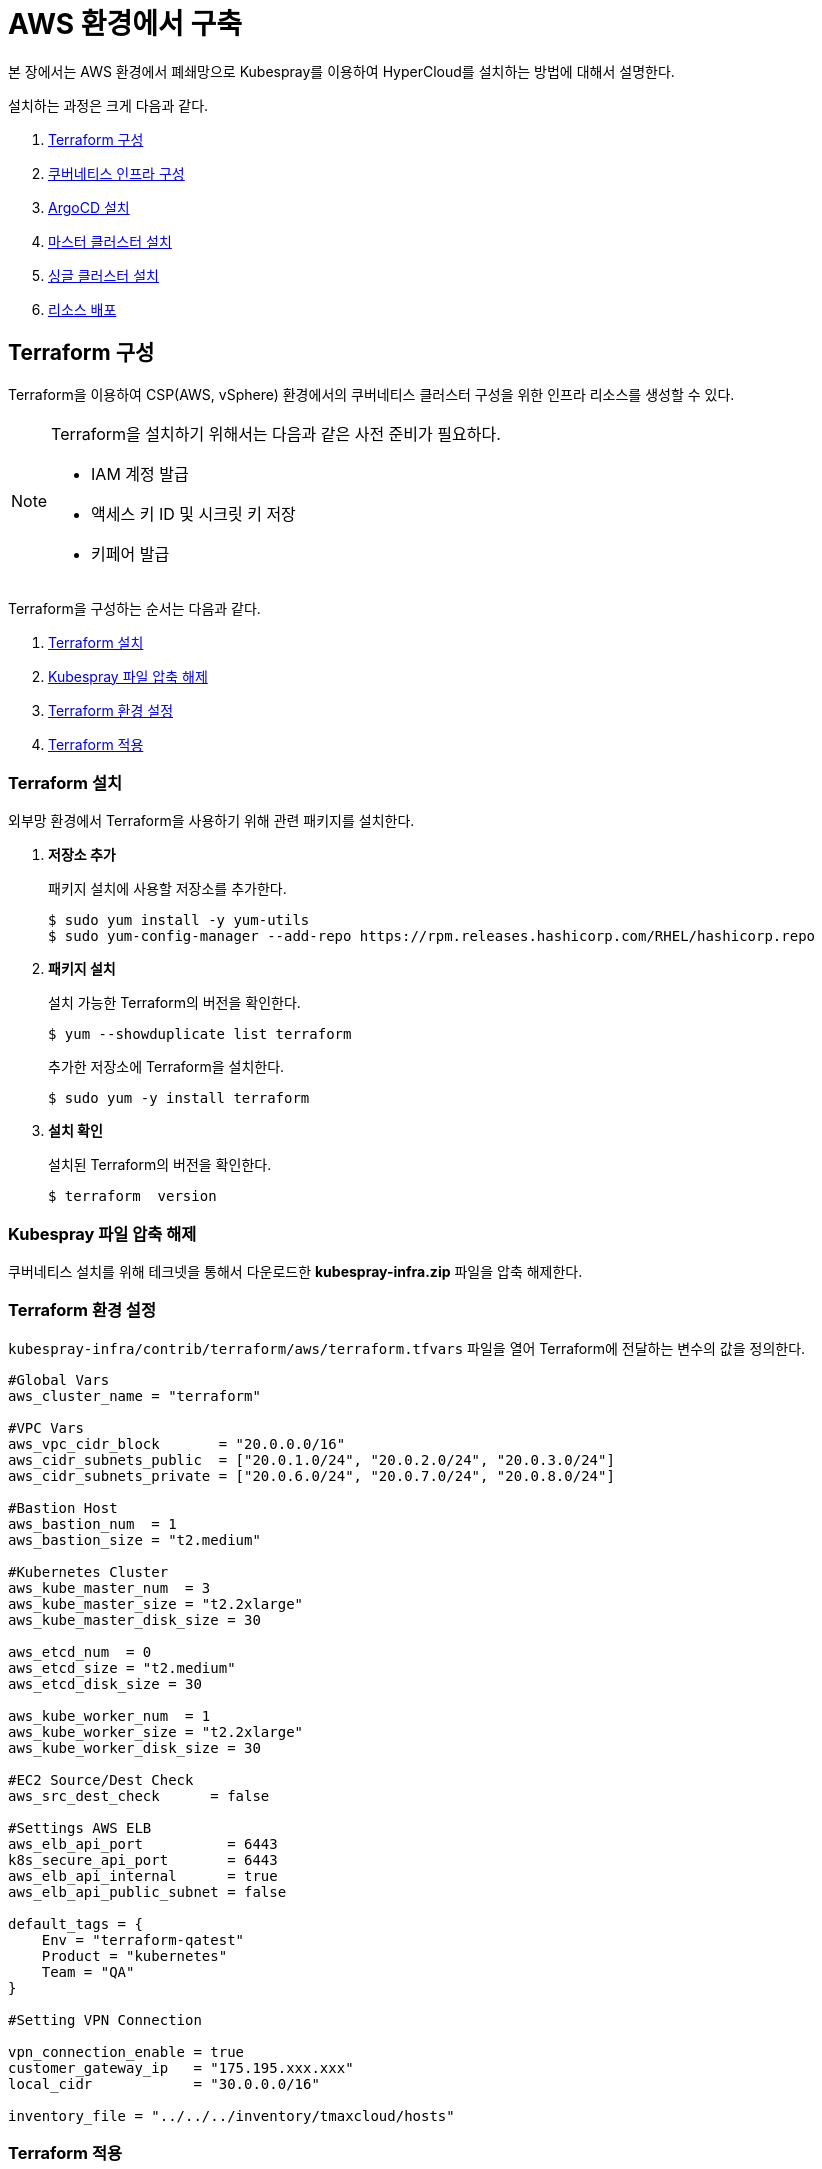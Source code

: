 = AWS 환경에서 구축

본 장에서는 AWS 환경에서 폐쇄망으로 Kubespray를 이용하여 HyperCloud를 설치하는 방법에 대해서 설명한다.

설치하는 과정은 크게 다음과 같다.

. <<TerraformAws, Terraform 구성>>
. <<K8sInfraAws, 쿠버네티스 인프라 구성>>
. <<ArgoCDInstallAws, ArgoCD 설치>>
. <<MasterClusterAws, 마스터 클러스터 설치>>
. <<SingleClusterAws, 싱글 클러스터 설치>>
. <<ResourceDeployAws, 리소스 배포>>

[#TerraformAws]
== Terraform 구성

Terraform을 이용하여 CSP(AWS, vSphere) 환경에서의 쿠버네티스 클러스터 구성을 위한 인프라 리소스를 생성할 수 있다.

.Terraform을 설치하기 위해서는 다음과 같은 사전 준비가 필요하다.
[NOTE]
====
* IAM 계정 발급
* 액세스 키 ID 및 시크릿 키 저장
* 키페어 발급
====

Terraform을 구성하는 순서는 다음과 같다.

. <<TerraformInstallAws, Terraform 설치>>
. <<KubesprayDownTerraform, Kubespray 파일 압축 해제>>
. <<TerraformConfigAws, Terraform 환경 설정>>
. <<TerraformRunAws, Terraform 적용>>


[#TerraformInstallAws]
=== Terraform 설치

외부망 환경에서 Terraform을 사용하기 위해 관련 패키지를 설치한다.

. *저장소 추가*
+
패키지 설치에 사용할 저장소를 추가한다.
+
----
$ sudo yum install -y yum-utils
$ sudo yum-config-manager --add-repo https://rpm.releases.hashicorp.com/RHEL/hashicorp.repo
----

. *패키지 설치*
+
설치 가능한 Terraform의 버전을 확인한다.
+
----
$ yum --showduplicate list terraform
----
+
추가한 저장소에 Terraform을 설치한다.
+
----
$ sudo yum -y install terraform
----

. *설치 확인*
+
설치된 Terraform의 버전을 확인한다.
+
----
$ terraform  version
----

[#KubesprayDownTerraform]
=== Kubespray 파일 압축 해제

쿠버네티스 설치를 위해 테크넷을 통해서 다운로드한 *kubespray-infra.zip* 파일을 압축 해제한다.

[#TerraformConfigAws]
=== Terraform 환경 설정

`kubespray-infra/contrib/terraform/aws/terraform.tfvars` 파일을 열어 Terraform에 전달하는 변수의 값을 정의한다.
----
#Global Vars
aws_cluster_name = "terraform"

#VPC Vars
aws_vpc_cidr_block       = "20.0.0.0/16"
aws_cidr_subnets_public  = ["20.0.1.0/24", "20.0.2.0/24", "20.0.3.0/24"]
aws_cidr_subnets_private = ["20.0.6.0/24", "20.0.7.0/24", "20.0.8.0/24"]

#Bastion Host
aws_bastion_num  = 1
aws_bastion_size = "t2.medium" 

#Kubernetes Cluster
aws_kube_master_num  = 3
aws_kube_master_size = "t2.2xlarge"
aws_kube_master_disk_size = 30

aws_etcd_num  = 0
aws_etcd_size = "t2.medium"
aws_etcd_disk_size = 30

aws_kube_worker_num  = 1
aws_kube_worker_size = "t2.2xlarge"
aws_kube_worker_disk_size = 30

#EC2 Source/Dest Check
aws_src_dest_check      = false

#Settings AWS ELB
aws_elb_api_port          = 6443
k8s_secure_api_port       = 6443
aws_elb_api_internal      = true
aws_elb_api_public_subnet = false

default_tags = {
    Env = "terraform-qatest"
    Product = "kubernetes"
    Team = "QA"
}

#Setting VPN Connection

vpn_connection_enable = true
customer_gateway_ip   = "175.195.xxx.xxx"
local_cidr            = "30.0.0.0/16"

inventory_file = "../../../inventory/tmaxcloud/hosts"
----

[#TerraformRunAws]
=== Terraform 적용

변경된 Terraform의 환경 설정을 적용하기 위해 AWS 계정 및 액세스 키 정보를 등록한다.

. *AWS 계정 및 액세스 키 정보 등록*
+
`credentials.tfvars` 파일을 생성한 후 사전에 발급받은 AWS 액세스 키 ID와 보안 액세스 키 정보를 등록한다.
+
.예시
----
#AWS Access Key
AWS_ACCESS_KEY_ID = "AKIAVVIW**********"
#AWS Secret Key
AWS_SECRET_ACCESS_KEY = "oa3ph/GBPkO5Km8rlM*********************"
#EC2 SSH Key Name
AWS_SSH_KEY_NAME = "default"
#AWS Region
AWS_DEFAULT_REGION = "us-east-x"
----

. *Terraform 초기화* 
+
*terraform init* 명령을 수행하여 설정한 Terraform 정보를 저장하고, 필요한 플러그인을 설치한다.
+
----
$ terraform init
----

. *AWS 계정 및 액세스 키 정보 적용* 
+
AWS 액세스 키 ID와 보안 액세스 키 정보가 등록된 `credentials.tfvars` 파일을 *terraform apply* 명령을 사용하여 적용한다.
+
----
$ terraform apply -var-file=credentials.tfvars
----

[#K8sInfraAws]
== 쿠버네티스 인프라 구성

본 절에서는 Terraform을 통해 생성한 bastion 노드에서 Kubespray를 이용하여 쿠버네티스 인프라를 구성하는 방법에 대해서 설명한다.

쿠버네티스 인프라를 구성하는 순서는 다음과 같다.

. <<KubesprayConfigK8sAws, Kubespray 환경 설정>>
. <<KubesprayRunK8sAws, Kubespray 실행>>

[#KubesprayConfigK8sAws]
=== Kubespray 환경 설정

Kubespray를 실행하기 위한 필수 설정 파일들을 정의한다.

NOTE: Kubespray를 실행하기 위해서는 사전 준비가 필요하다. 반드시  xref:offline-intro.adoc[설치 전 준비사항]을 참고하여 환경을 구성한다. 

CAUTION: RHEL 운영체제일 경우 `kubespray-infra/cluster.yml` 파일을 열어 *- { role: bootstrap-os, tags: bootstrap-os}* 행을 반드시 주석 처리해야 한다.

. *노드 정보 등록*
+ 
`kubespray-infra/inventory/tmaxcloud/inventory.ini` 파일을 열어 kubespray에서 설치할 노드들의 정보를 등록한다. +
이때 all 그룹은 `*[호스트 이름] [Ansible IP 주소] [Backup IP 주소]*` 형태로 작성하고, 그 외 그룹은 all 그룹에서 정의한 호스트 이름만 작성한다.

. *쿠버네티스 기본 정보 설정*
+
`kubespray-infra/inventory/tmaxcloud/group_vars/all/all.yml` 파일을 열어 Kubernetes의 기본 정보를 설정한다.
+
.예시
----
apiserver_loadbalancer_domain_name: "kubernetes-nlb-test-xxx.elb.us-east-x.amazonaws.com" <1>
loadbalancer_apiserver:
  port: 6443 <2>
  
upstream_dns_servers: <3>
  - 20.0.0.2
----
+
<1> AWS ELB(Elastic Load Balancing) 주소
<2> 쿠버네티스 API 서버 포트 번호
<3> AWS 도메인 네임서버 주소
 
. *Calico 구성 정보 설정*
+
`kubespray-infra/inventory/tmaxcloud/group_vars/k8s_cluster/k8s-net-calico.yml` 파일을 열어 Calico 관련 정보를 설정한다.
+
.예시
----
calico_ipip_mode: "Always" <1>
calico_ip_auto_method: "cidr=20.0.6.0/24, 20.0.7.0/24, 20.0.8.0/24" <2>
----
+
<1> Calico의 IP-in-IP 모드 활성화 여부
<2> Calico가 자동으로 감지할 노드들의 CIDR 값 

. *추가 설치 모듈 설정*
+
`kubespray-infra/inventory/tmaxcloud/group_vars/k8s_cluster/addons.yml` 파일을 열어 추가 설치가 가능한 모듈 관련 정보를 설정한다.
+
.예시
----
default_storageclass_name: efs-sc <1>
sc_name_0: efs-sc-0 <2>
sc_name_999: efs-sc-999 <3>
nfs_external_provisioner_enabled: false <4>
aws_efs_csi_enabled: true <5>
aws_efs_csi_namespace: aws-efs-csi <6>
aws_efs_filesystem_id: fs-XXX <7>
----
+
<1> 기본값으로 설정할 스토리지 이름
<2> HyperRegistry에서 Postgres PVC의 스토리지 클래스 이름
<3> 그 외의 PVC 스토리지 클래스 이름
<4> NFS Provisioner 설치 여부
<5> AWS EFS CSI 드라이버 설치 여부
<6> AWS EFS CSI 스토리지의 네임스페이스 이름
<7> AWS EFS 파일 시스템의 ID

. *폐쇄망 정보 설정*
+
`kubespray-infra/inventory/tmaxcloud/group_vars/all/offline.yml` 파일을 열어 폐쇄망 관련 정보를 설정한다.
+
.예시
----
is_this_offline: true <1>
registry_host: "10.0.10.50:5000" <2>
files_repo: "http://172.22.5.2" <3>
----
+
<1> 폐쇄망 환경 여부 (폐쇄망일 경우 true)
<2> 프라이빗 레지스트리 주소
<3> 파일 리포지터리 주소

. *IP 주소 대역 설정*
+
`kubespray-infra/inventory/tmaxcloud/group_vars/k8s_cluster/k8s-cluster.yml` 파일을 열어 파드 및 서비스의 IP 주소 대역 정보를 설정한다.
+
.예시
----
# Kubernetes internal network for services, unused block of space.
kube_service_addresses: 10.96.0.0/24 <1>

# internal network. When used, it will assign IP
# addresses from this range to individual pods.
# This network must be unused in your network infrastructure!
kube_pods_subnet: 10.244.0.0/24 <2>
----
+
<1> 서비스 IP 주소 대역
<2> 파드 서브넷 IP 주소 대역

[#KubesprayRunK8sAws]
=== Kubespray 실행

ansible-playbook 명령을 사용하여 Kubespray를 실행한다.

.사용 방법
----
$ ansible-playbook -i ./inventory/tmaxcloud/inventory.ini ./cluster.yml -e ansible_user=centos -e ansible_ssh_private_key_file={PEM_PATH} -e cloud_provider=aws -b --become-user=root --flush-cache -v
----
Kubespray 실행 명령의 인자 값에 대한 설명은 다음과 같다.

[width="100%",options="header", cols="1,3"]
|====================
|인자 값|설명
|{PEM_PATH}|다운로드한 PEM 파일의 경로 (예: /root/default.pem)
|====================

[#ArgoCDInstallAws]
== ArgoCD 설치

본 절에서는 Terraform을 통해 생성한 bastion 노드에서 Kubespray를 이용하여 ArgoCD를 설치하는 방법에 대해서 설명한다.

ArgoCD를 설치하는 순서는 다음과 같다.

. <<KubesprayDecompressionArgoAws, Kubespray 파일 압축 해제>>
. <<KubesprayConfigArgoAws, Kubespray 환경 설정>>
. <<KubesprayRunArgoAws, Kubespray 실행>>

[#KubesprayDecompressionArgoAws]
=== Kubespray 파일 압축 해제

ArgoCD 설치를 위해 테크넷을 통해서 다운로드한 *kubespray-aws.zip* 파일의 압축을 해제한다.

[#KubesprayConfigArgoAws]
=== Kubespray 환경 설정

Kubespray를 실행하기 위한 필수 설정 파일들을 정의한다.

CAUTION: RHEL 운영체제일 경우 `kubespray-aws/cluster.yml` 파일을 열어 *- { role: bootstrap-os, tags: bootstrap-os}* 행을 반드시 주석 처리해야 한다.

. *노드 정보 등록*
+ 
`kubespray-aws/inventory/tmaxcloud/inventory.ini` 파일을 열어 kubespray에서 설치할 노드들의 정보를 등록한다. +
이때 all 그룹은 `*[호스트 이름] [Ansible IP 주소] [Backup IP 주소]*` 형태로 작성하고, 그 외 그룹은 all 그룹에서 정의한 호스트 이름만 작성한다.

. *폐쇄망 정보 설정*
+
`kubespray-aws/inventory/tmaxcloud/group_vars/all/offline.yml` 파일을 열어 폐쇄망 관련 정보를 설정한다.
+
.예시
----
is_this_offline: true <1>
registry_host: "10.0.10.50:5000" <2>
files_repo: "http://172.22.5.2" <3>
----
+
<1> 폐쇄망 환경 여부 (폐쇄망일 경우 true)
<2> 프라이빗 레지스트리 주소
<3> 파일 리포지터리 주소

. *사용자 지정 도메인 등록*
+
`kubespray-aws/inventory/tmaxcloud/group_vars/k8s_cluster/k8s-cluster.yml` 파일을 열어 외부에 노출할 사용자 지정 도메인의 정보를 등록한다.
+
.예시
----
# Enable extra custom DNS domain - by sophal_hong@tmax.co.kr
enable_local_nip_domain: false <1>
enable_custom_domain: true <2>
custom_domain_name: "cloudqa.com" <3>
custom_domain_ip: 172.22.7.2 <4>
api_server_dns_cfwhn: true <5>

# Kubernetes internal network for services, unused block of space.
kube_service_addresses: 10.96.0.0/24 <6>

# internal network. When used, it will assign IP
# addresses from this range to individual pods.
# This network must be unused in your network infrastructure!
kube_pods_subnet: 10.244.0.0/24 <7>
----
+
<1> nip.io 도메인의 사용 여부 (Self-Signed 도메인을 사용할 경우 true)
<2> 커스텀 도메인의 사용 여부 (DNS를 사용할 경우 true)
<3> 프록시 노드에 맵핑된 DNS 이름
<4> 프록시 노드의 IP 주소 
<5> kube-apiserver의 DNS 정책으로 "ClusterFirstWithHostNet" 적용 여부 
<6> 서비스 IP 주소 대역
<7> 파드 서브넷 IP 주소 대역

. *설치할 애플리케이션 구성 정보 확인*
+
Kubespray로 설치될 애플리케이션(`nginx`, `hyperregistry`, `gitlab`, `argocd`)의 구성 정보를 확인 및 설정한다. +
해당 애플리케이션의 구성 정보는 기본적으로 `kubespray-aws/inventory/tmaxcloud/group_vars/k8s_cluster/addon.yml` 파일에서 설정이 가능하며, 추가적으로 커스터마이징이 필요할 경우에는 `kubespray-aws/roles/bootstrap-cloud/task/` 및 `kubespray-aws/roles/bootstrap-cloud/templates/` 하위 파일에서 설정이 가능하다.
+
AWS 환경에서는 AWS ELB(Elastic Load Balancing)를 사용하기 위해 다음과 같이 인그레스의 서비스 타입을 "LoadBalancer"로 설정해야 한다.
+
.kubespray-aws/roles/bootstrap-cloud/defaults/main.yml
----
ingress_nginx_service_type: LoadBalancer
----

[#KubesprayRunArgoAws]
=== Kubespray 실행

ansible-playbook 명령을 사용하여 애플리케이션을 설치한다.

.사용 방법
----
$ ansible-playbook -i ./inventory/tmaxcloud/inventory.ini ./cluster.yml -t bootstrap-cloud -e ansible_user=centos -e ansible_ssh_private_key_file={PEM_PATH} -e cloud_provider=aws -b --become-user=root --flush-cache -v
----
Kubespray 실행 명령의 인자 값에 대한 설명은 다음과 같다.

[width="100%",options="header", cols="1,3"]
|====================
|인자 값|설명
|{PEM_PATH}|다운로드한 PEM 파일의 경로 (예: /root/default.pem)
|====================

NOTE: 애플리케이션 설치가 정상적으로 완료되면, Gitlab과 ArgoCD 간의 저장소가 자동으로 연동된다.

[#MasterClusterAws]
== 마스터 클러스터 설치

. *master-values.yaml 파일 수정*
+
`kubespray-aws/roles/bootstrap-cloud/templates/argocd_installer/application/helm/master-values.yaml` 파일을 열어 애플리케이션을 Helm Chart로 설치하기 위해 사용할 환경 변수를 정의한다.
+
.예시
----
...
global:
  privateRegistry: 10.0.0.1:5000 <1>
...
  gatewayBootstrap:
    enabled: true <2>
    svc_type: LoadBalancer <3>
    tls:
      selfsigned:
        enabled: false <4>
      acme:
        enabled: true <5>
        email: test@tmax.co.kr
        dns:
          type: route53
          accessKeyID: AKIAVXXXXXXXXXX <6>
          accessKeySecret: kFOYY4dYyXXXXXXXXXXXXXXXXXXXX <7>
          hostedZoneID: Z077XXXXXXXXXXXX <8>
        environment: production <9>
...
----
+
<1> 프라이빗 컨테이너 이미지 레지스트리의 주소
<2> 게이트웨이 부트스트랩의 포함 여부
<3> 네트워크 서비스 타입 
<4> 자체 서명 인증서의 사용 여부
<5> Route 53으로 생성한 도메인을 사용하기 위한 자동 인증서 관리 환경 사용 여부
<6> AWS에서 사용하는 계정의 액세스 키 ID
<7> 액세스 키 ID에 대한 시크릿 키
<8> Route 53으로 생성한 도메인에 대한 호스팅 영역 ID
<9> 실제 사용할 인증서 발급 용도
+
NOTE: 예시 외에 설치할 모듈에 대한 enabled 값을 true로 설정하거나, 필요시 사용자 지정 도메인을 등록한다.

. *shared-values.yaml 파일 수정*
+
`kubespray-aws/roles/bootstrap-cloud/templates/argocd_installer/application/helm/shared-values.yaml` 파일을 열어 마스터 클러스터에 필요한 구성 정보를 설정한다.
+
.예시
----
...
    repoURL: https://gitlab.cloudqa.com/root/argocd-installer.git <1>
...
global:
  network:
    disabled: true <2>
  domain: cloudqa.com <3>
  keycloak:
    domain: hyperauth.cloudqa.com <4>
...
----
<1> ArgoCD와 연동된 Gitlab 저장소 주소 (Gitlab의 경우 url 마지막에 .git을 추가)
<2> 폐쇄망 환경 여부 (폐쇄망일 경우 true)
<3> 애플리케이션 설치 시 인그레스 주소에 사용될 커스텀 도메인 이름
<4> 설치할 HyperAuth 도메인 이름

. *애플리케이션 변수 설정*
+
`kubespray-aws/roles/bootstrap-cloud/templates/argocd_installer/application/app_of_apps/master-applications.yaml` 파일을 열어 마스터 클러스터의 애플리케이션 변수를 설정한다.
+
.예시
----
spec:
  ...
  source:
    ...
    repoURL: https://gitlab.cloudqa.com/root/argocd-installer.git <1> 
    targetRevision: HEAD <2>
----
<1> ArgoCD와 연동된 Gitlab 저장소 주소 (Gitlab의 경우 url 마지막에 .git을 추가)
<2> Gitlab에 연동되어 있는 argocd-installer의 브랜치 이름

. *Gitlab 동기화 작업*
+
ArgoCD와 연동된 Gitlab의 argocd-installer 브랜치에서 `master-values.yaml`, `shared-values.yaml`, `master-applications.yaml` 파일을 열어 위의 1~3번 과정과 동일하게 환경 변수를 설정한다.

. *애플리케이션 등록*
+
설치 환경에 애플리케이션을 등록한다.
+
----
$ kubectl -n argocd apply -f application/app_of_apps/master-applications.yaml
----

[#SingleClusterAws]
== 싱글 클러스터 설치

CAUTION: 클러스터 클레임 생성을 통한 클러스터 배포시, 대시보드를 통한 자원사용량 조회가 일부 지원되지 않는다.

. *생성된 애플리케이션 파일 불러오기*
+
HyperCloud6 웹 콘솔의 "멀티 클러스터" 콘솔에서 *[클러스터]* 메뉴를 클릭하면 싱글 클러스터 목록이 조회된다. 이때 싱글 클러스터 상태가 "Sync Needed"로 변경되면 해당 상태를 클릭한다.
+
image::../images/figure_single_cluser_install_01.png[]

. *애플리케이션 변수 설정*
+
싱글 클러스터의 애플리케이션 동기화 옵션 설정 화면이 열리면 "REPO URL"과 "TARGET REVISION" 항목을 설정한다.
+
image::../images/figure_single_cluser_install_03.png[]
+
설정 완료 후 애플리케이션의 *[SYNC]* 버튼을 클릭한다
+
image::../images/figure_single_cluser_install_02.png[]

[#ResourceDeployAws]
== 리소스 배포

애플리케이션 동기화 작업을 통해 리소스를 배포한다.

이때 마스터 클러스터와 싱글 클러스터에서 각각 동기화 작업을 진행해야 하며, 각 애플리케이션의 동기화 순서는 아래를 참고한다.

[CAUTION]
.마스터 클러스터 동기화 순서
====
마스터 클러스터에서 애플리케이션 동기화 순서는 다음과 같다. 반드시 순서에 맞게 동기화 작업을 수행한다. +
1. api-gateway-bootstrap(namespaces + cert-manager + jwt-decode-auth + api-gateway with console) +
2. gitlab, argocd, hyperregistry +
3. strimzi-kafka-operator +
4. hyperauth +
5. opensearch or loki +
6. prometheus +
7. grafana-operator +
8. service-mesh(istio, jaeger, kiali) +
9. hypercloud +
10. template-service-broker +
11. catalog-controller +
12. cicd-operator(tekton) +
13. cluster-api(aws, vsphere) +
14. redis-operator, helm-apiserver, service-binding-operator +
15. image-validating-webhook
====

[CAUTION]
.싱글 클러스터 동기화 순서
====
싱글 클러스터에서 애플리케이션 동기화 순서는 다음과 같다. 반드시 순서에 맞게 동기화 작업을 수행한다. +
1. api-gateway-bootstrap(namespaces + cert-manager + jwt-decode-auth + api-gateway without console) + 
2. opensearch or loki +
3. prometheus +
4. grafana-operator +
5. hyperregistry +
6. service-mesh(istio, jaeger, kiali) + 
7. template-service-broker +
8. catalog-controller, cicd-operator(tekton), redis-operator, helm-apiserver, service-binding-operator +
9. image-validating-webhook
====

. *ArgoCD 콘솔 접속*
+
웹 브라우저의 주소 표시줄에 ArgoCD 서버의 주소를 입력한다.
+
[NOTE]
====
ArgoCD 서버 주소는 다음의 명령을 실행하여 확인할 수 있다.
----
$ kubectl get ingress -n argocd
----
====

. *ArgoCD 콘솔 로그인*
+
ArgoCD 콘솔 로그인 화면이 열리면 계정 아이디와 비밀번호를 입력한 후 *[SIGN IN]* 버튼을 클릭한다.
+
[NOTE]
====
ArgoCD 계정 아이디 및 초기 비밀번호 정보는 다음의 명령을 실행하여 확인할 수 있다.
----
$ kubectl -n argocd get secret argocd-initial-admin-secret -o jsonpath="{.data.password}" | base64 -d; echo
----
ArgoCD 콘솔에 첫 로그인 시 위에서 확인한 계정 정보로 로그인이 가능하며, 로그인 후 *[User Info]* 메뉴를 통해 비밀번호를 변경할 수 있다.
====

. *동기화할 애플리케이션 검색*
+
ArgoCD 콘솔의 **Applications 화면**에서 동기화 작업을 수행할 애플리케이션을 검색한 후 *[SYNC]* 버튼을 클릭한다.
+
image::../images/figure_application_sync_01.png[]

. *동기화 옵션 설정*
+
동기화할 리소스 및 동기화 옵션을 설정한 후 *[SYNCHRONIZE]* 버튼을 클릭한다.
+
image::../images/figure_application_sync_02.png[]

. *상태 확인*
+
애플리케이션의 *Status* 항목에 "Healthy"와 "Synced"가 표시되는지 확인한다.
+
image::../images/figure_application_sync_03.png[]
